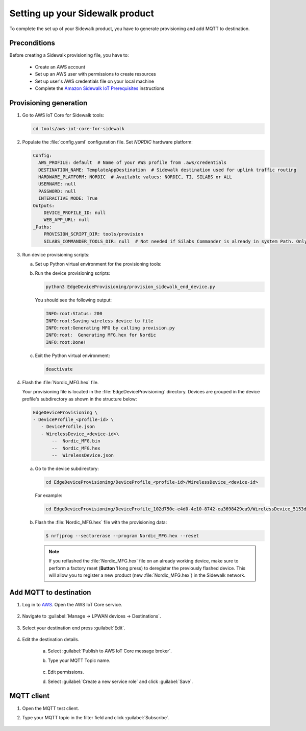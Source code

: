 .. _setting_up_sidewalk_product:

Setting up your Sidewalk product
################################

To complete the set up of your Sidewalk product, you have to generate provisioning and add MQTT to destination.

Preconditions
*************

Before creating a Sidewalk provisioning file, you have to:

 * Create an AWS account
 * Set up an AWS user with permissions to create resources
 * Set up user's AWS credentials file on your local machine
 * Complete the `Amazon Sidewalk IoT Prerequisites`_ instructions


Provisioning generation
***********************

#. Go to AWS IoT Core for Sidewalk tools:

   .. code-block:: console

      cd tools/aws-iot-core-for-sidewalk

#. Populate the :file:`config.yaml` configuration file.
   Set `NORDIC` hardware platform:

   .. code-block:: yaml

      Config:
        AWS_PROFILE: default  # Name of your AWS profile from .aws/credentials
        DESTINATION_NAME: TemplateAppDestination  # Sidewalk destination used for uplink traffic routing
        HARDWARE_PLATFORM: NORDIC  # Available values: NORDIC, TI, SILABS or ALL
        USERNAME: null
        PASSWORD: null
        INTERACTIVE_MODE: True
      Outputs:
          DEVICE_PROFILE_ID: null
          WEB_APP_URL: null
      _Paths:
          PROVISION_SCRIPT_DIR: tools/provision
          SILABS_COMMANDER_TOOLS_DIR: null  # Not needed if Silabs Commander is already in system Path. Only needed for SILABS.

#. Run device provisioning scripts:

   a. Set up Python virtual environment for the provisioning tools:

      .. tabs::

         .. tab:: Linux

            .. code-block:: console

               python3 -m pip install --user virtualenv
               python3 -m virtualenv sample-app-env
               source sample-app-env/bin/activate
               python3 -m pip install --upgrade pip
               python3 -m pip install -r requirements.txt
               python3 -m pip install pyjwt -t ./ApplicationServerDeployment/lambda/authLibs

         .. tab:: Windows
      
            .. code-block:: console

               python3 -m pip install --user virtualenv
               python3 -m virtualenv sample-app-env
               sample-app-env\Scripts\activate.bat
               python3 -m pip install --upgrade pip
               python3 -m pip install -r requirements.txt
               python3 -m pip install pyjwt -t ./ApplicationServerDeployment/lambda/authLibs

   #. Run the device provisioning scripts:

      .. code-block:: console
   
         python3 EdgeDeviceProvisioning/provision_sidewalk_end_device.py

      You should see the following output:

      .. code-block:: console

         INFO:root:Status: 200
         INFO:root:Saving wireless device to file
         INFO:root:Generating MFG by calling provision.py
         INFO:root:  Generating MFG.hex for Nordic
         INFO:root:Done!

   #. Exit the Python virtual environment:

      .. code-block:: console

         deactivate

#. Flash the :file:`Nordic_MFG.hex` file.

   Your provisioning file is located in the :file:`EdgeDeviceProvisioning` directory.
   Devices are grouped in the device profile's subdirectory as shown in the structure below:

   .. code-block:: console

      EdgeDeviceProvisioning \
      - DeviceProfile_<profile-id> \
         - DeviceProfile.json
         - WirelessDevice_<device-id>\
             --  Nordic_MFG.bin
             --  Nordic_MFG.hex
             --  WirelessDevice.json

   a. Go to the device subdirectory:

      .. code-block:: console

         cd EdgeDeviceProvisioning/DeviceProfile_<profile-id>/WirelessDevice_<device-id>

      For example:

      .. code-block:: console

         cd EdgeDeviceProvisioning/DeviceProfile_102d750c-e4d0-4e10-8742-ea3698429ca9/WirelessDevice_5153dd3a-c78f-4e9e-9d8c-3d84fabb8911

   #. Flash the :file:`Nordic_MFG.hex` file with the provisioning data: 

      .. code-block:: console

         $ nrfjprog --sectorerase --program Nordic_MFG.hex --reset

      .. note::
         If you reflashed the :file:`Nordic_MFG.hex` file on an already working device, make sure to perform a factory reset (**Button 1** long press) to deregister the previously flashed device.
         This will allow you to register a new product (new :file:`Nordic_MFG.hex`) in the Sidewalk network.

Add MQTT to destination
***********************

#. Log in to `AWS`_.
   Open the AWS IoT Core service.

   .. figure:: /images/AWSIoTCore.png

#. Navigate to :guilabel:`Manage → LPWAN devices → Destinations`.

   .. figure:: /images/AWSIoTCoreDestinations.png

#. Select your destination end press :guilabel:`Edit`.

   .. figure:: /images/AWSIoTCoreDestinationEdit.png

#. Edit the destination details.

    a. Select :guilabel:`Publish to AWS IoT Core message broker`.
    #. Type your MQTT Topic name.

       .. figure:: /images/AWSIoTCoreDestinationTestMQTT.png

    #. Edit permissions.
    #. Select :guilabel:`Create a new service role` and click :guilabel:`Save`.

       .. figure:: /images/AWSIoTCoreDestinationTestRole.png

MQTT client
***********

#. Open the MQTT test client.
#. Type your MQTT topic in the filter field and click :guilabel:`Subscribe`.

   .. figure:: /images/AWSIoTCoreMQTT.png

.. _Amazon Sidewalk Sample IoT App: https://github.com/aws-samples/aws-iot-core-for-amazon-sidewalk-sample-app
.. _Amazon Sidewalk IoT Prerequisites: https://github.com/aws-samples/aws-iot-core-for-amazon-sidewalk-sample-app#prerequisites
.. _Install virtual environment: https://github.com/aws-samples/aws-iot-core-for-amazon-sidewalk-sample-app#1-install-virtual-environment
.. _AWS: https://aws.amazon.com/

